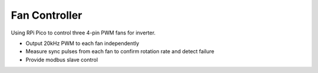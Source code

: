 Fan Controller
==============

Using RPi Pico to control three 4-pin PWM fans for inverter.

- Output 20kHz PWM to each fan independently
- Measure sync pulses from each fan to confirm rotation rate and detect failure
- Provide modbus slave control
